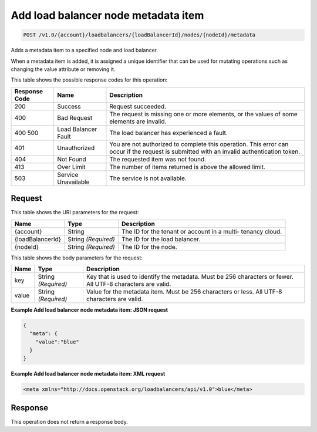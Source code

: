 
.. THIS OUTPUT IS GENERATED FROM THE WADL. DO NOT EDIT.

Add load balancer node metadata item
^^^^^^^^^^^^^^^^^^^^^^^^^^^^^^^^^^^^^^^^^^^^^^^^^^^^^^^^^^^^^^^^^^^^^^^^^^^^^^^^

.. code::

    POST /v1.0/{account}/loadbalancers/{loadBalancerId}/nodes/{nodeId}/metadata

Adds a metadata item to a specified node and load balancer.

When a metadata item is added, it is assigned a unique identifier that can be used for mutating operations such as changing the value attribute or removing it.



This table shows the possible response codes for this operation:


+--------------------------+-------------------------+-------------------------+
|Response Code             |Name                     |Description              |
+==========================+=========================+=========================+
|200                       |Success                  |Request succeeded.       |
+--------------------------+-------------------------+-------------------------+
|400                       |Bad Request              |The request is missing   |
|                          |                         |one or more elements, or |
|                          |                         |the values of some       |
|                          |                         |elements are invalid.    |
+--------------------------+-------------------------+-------------------------+
|400 500                   |Load Balancer Fault      |The load balancer has    |
|                          |                         |experienced a fault.     |
+--------------------------+-------------------------+-------------------------+
|401                       |Unauthorized             |You are not authorized   |
|                          |                         |to complete this         |
|                          |                         |operation. This error    |
|                          |                         |can occur if the request |
|                          |                         |is submitted with an     |
|                          |                         |invalid authentication   |
|                          |                         |token.                   |
+--------------------------+-------------------------+-------------------------+
|404                       |Not Found                |The requested item was   |
|                          |                         |not found.               |
+--------------------------+-------------------------+-------------------------+
|413                       |Over Limit               |The number of items      |
|                          |                         |returned is above the    |
|                          |                         |allowed limit.           |
+--------------------------+-------------------------+-------------------------+
|503                       |Service Unavailable      |The service is not       |
|                          |                         |available.               |
+--------------------------+-------------------------+-------------------------+


Request
""""""""""""""""




This table shows the URI parameters for the request:

+--------------------------+-------------------------+-------------------------+
|Name                      |Type                     |Description              |
+==========================+=========================+=========================+
|{account}                 |String                   |The ID for the tenant or |
|                          |                         |account in a multi-      |
|                          |                         |tenancy cloud.           |
+--------------------------+-------------------------+-------------------------+
|{loadBalancerId}          |String *(Required)*      |The ID for the load      |
|                          |                         |balancer.                |
+--------------------------+-------------------------+-------------------------+
|{nodeId}                  |String *(Required)*      |The ID for the node.     |
+--------------------------+-------------------------+-------------------------+





This table shows the body parameters for the request:

+--------------------------+-------------------------+-------------------------+
|Name                      |Type                     |Description              |
+==========================+=========================+=========================+
|key                       |String *(Required)*      |Key that is used to      |
|                          |                         |identify the metadata.   |
|                          |                         |Must be 256 characters   |
|                          |                         |or fewer. All UTF-8      |
|                          |                         |characters are valid.    |
+--------------------------+-------------------------+-------------------------+
|value                     |String *(Required)*      |Value for the metadata   |
|                          |                         |item. Must be 256        |
|                          |                         |characters or less. All  |
|                          |                         |UTF-8 characters are     |
|                          |                         |valid.                   |
+--------------------------+-------------------------+-------------------------+





**Example Add load balancer node metadata item: JSON request**


.. code::

    {
      "meta": {
        "value":"blue"
      }
    }


**Example Add load balancer node metadata item: XML request**


.. code::

    <meta xmlns="http://docs.openstack.org/loadbalancers/api/v1.0">blue</meta>


Response
""""""""""""""""






This operation does not return a response body.




